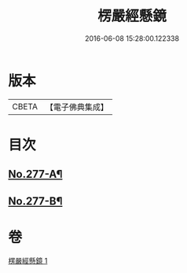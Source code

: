 #+TITLE: 楞嚴經懸鏡 
#+DATE: 2016-06-08 15:28:00.122338

* 版本
 |     CBETA|【電子佛典集成】|

* 目次
** [[file:KR6j0685_001.txt::001-0509c1][No.277-A¶]]
** [[file:KR6j0685_001.txt::001-0510b4][No.277-B¶]]

* 卷
[[file:KR6j0685_001.txt][楞嚴經懸鏡 1]]

